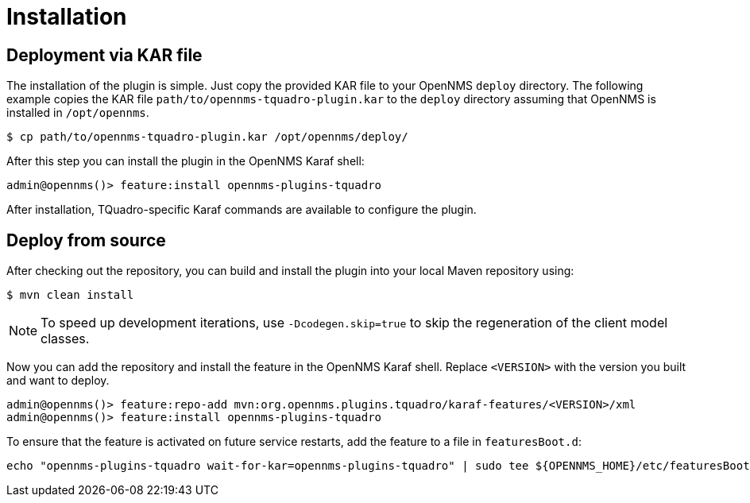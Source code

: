 = Installation
:imagesdir: ../assets/images

## Deployment via KAR file

The installation of the plugin is simple.
Just copy the provided KAR file to your OpenNMS `deploy` directory.
The following example copies the KAR file `path/to/opennms-tquadro-plugin.kar` to the `deploy` directory assuming that OpenNMS is installed in `/opt/opennms`.

```
$ cp path/to/opennms-tquadro-plugin.kar /opt/opennms/deploy/
```

After this step you can install the plugin in the OpenNMS Karaf shell:

```
admin@opennms()> feature:install opennms-plugins-tquadro
```

After installation, TQuadro-specific Karaf commands are available to configure the plugin.

## Deploy from source

After checking out the repository, you can build and install the plugin into your local Maven repository using:

```
$ mvn clean install
```

NOTE: To speed up development iterations, use `-Dcodegen.skip=true` to skip the regeneration of the client model classes.

Now you can add the repository and install the feature in the OpenNMS Karaf shell.
Replace `<VERSION>` with the version you built and want to deploy.

```
admin@opennms()> feature:repo-add mvn:org.opennms.plugins.tquadro/karaf-features/<VERSION>/xml
admin@opennms()> feature:install opennms-plugins-tquadro
```

To ensure that the feature is activated on future service restarts, add the feature to a file in `featuresBoot.d`:

[source, shell]
echo "opennms-plugins-tquadro wait-for-kar=opennms-plugins-tquadro" | sudo tee ${OPENNMS_HOME}/etc/featuresBoot.d/plugin-tquadro.boot